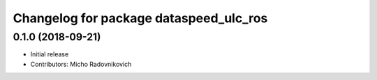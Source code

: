 ^^^^^^^^^^^^^^^^^^^^^^^^^^^^^^^^^^^^^^^
Changelog for package dataspeed_ulc_ros
^^^^^^^^^^^^^^^^^^^^^^^^^^^^^^^^^^^^^^^

0.1.0 (2018-09-21)
------------------
* Initial release
* Contributors: Micho Radovnikovich
